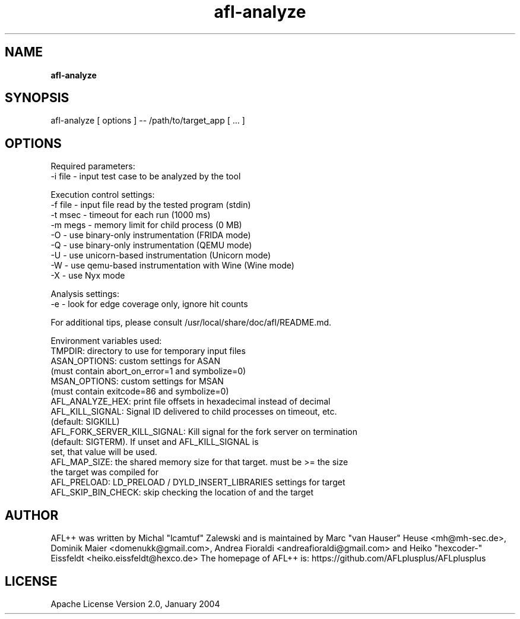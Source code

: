 .TH afl-analyze 8 2024-03-20 AFL++
.SH NAME
.B afl-analyze

.SH SYNOPSIS
afl-analyze [ options ] -- /path/to/target_app [ ... ]

.SH OPTIONS
.nf

Required parameters:
  -i file       - input test case to be analyzed by the tool

Execution control settings:
  -f file       - input file read by the tested program (stdin)
  -t msec       - timeout for each run (1000 ms)
  -m megs       - memory limit for child process (0 MB)
  -O            - use binary-only instrumentation (FRIDA mode)
  -Q            - use binary-only instrumentation (QEMU mode)
  -U            - use unicorn-based instrumentation (Unicorn mode)
  -W            - use qemu-based instrumentation with Wine (Wine mode)
  -X            - use Nyx mode

Analysis settings:
  -e            - look for edge coverage only, ignore hit counts

For additional tips, please consult /usr/local/share/doc/afl/README.md.

Environment variables used:
TMPDIR: directory to use for temporary input files
ASAN_OPTIONS: custom settings for ASAN
              (must contain abort_on_error=1 and symbolize=0)
MSAN_OPTIONS: custom settings for MSAN
              (must contain exitcode=86 and symbolize=0)
AFL_ANALYZE_HEX: print file offsets in hexadecimal instead of decimal
AFL_KILL_SIGNAL: Signal ID delivered to child processes on timeout, etc.
                 (default: SIGKILL)
AFL_FORK_SERVER_KILL_SIGNAL: Kill signal for the fork server on termination
                             (default: SIGTERM). If unset and AFL_KILL_SIGNAL is
                             set, that value will be used.
AFL_MAP_SIZE: the shared memory size for that target. must be >= the size
              the target was compiled for
AFL_PRELOAD: LD_PRELOAD / DYLD_INSERT_LIBRARIES settings for target
AFL_SKIP_BIN_CHECK: skip checking the location of and the target

.SH AUTHOR
AFL++ was written by Michal "lcamtuf" Zalewski and is maintained by Marc "van Hauser" Heuse <mh@mh-sec.de>, Dominik Maier <domenukk@gmail.com>, Andrea Fioraldi <andreafioraldi@gmail.com> and Heiko "hexcoder-" Eissfeldt <heiko.eissfeldt@hexco.de>
The homepage of AFL++ is: https://github.com/AFLplusplus/AFLplusplus

.SH LICENSE
Apache License Version 2.0, January 2004
